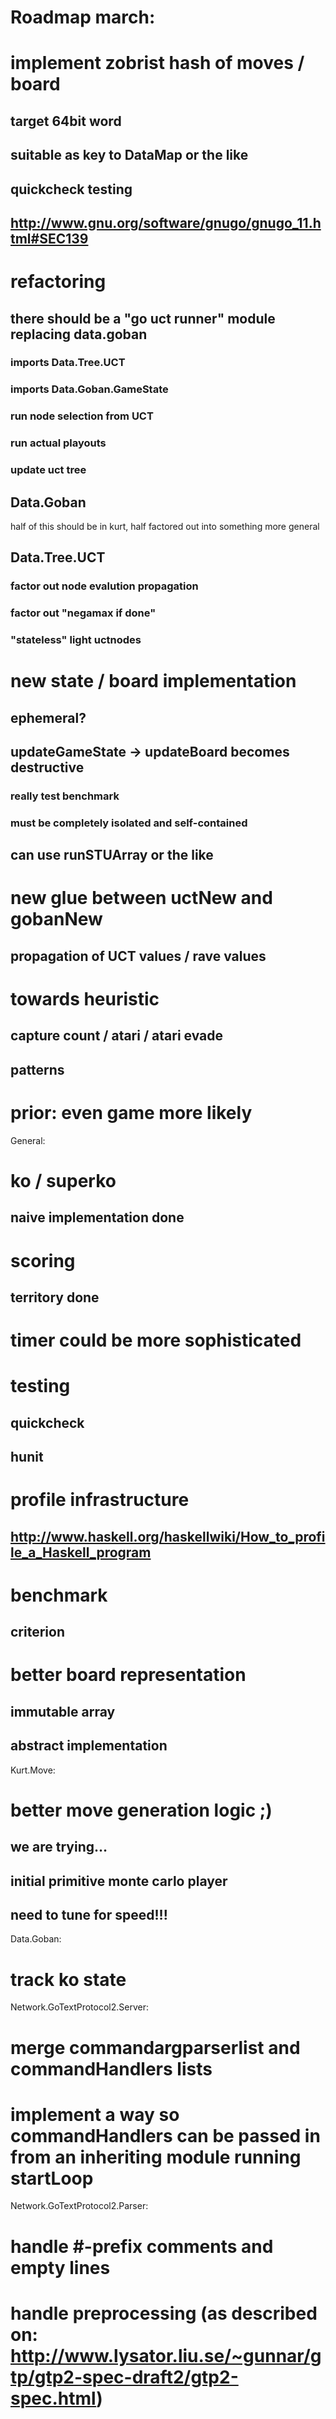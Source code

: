 #+STARTUP: showall hidestars

* Roadmap march:

* implement zobrist hash of moves / board
** target 64bit word
** suitable as key to DataMap or the like
** quickcheck testing
** http://www.gnu.org/software/gnugo/gnugo_11.html#SEC139


* refactoring
** there should be a "go uct runner" module replacing data.goban
*** imports Data.Tree.UCT
*** imports Data.Goban.GameState
*** run node selection from UCT
*** run actual playouts
*** update uct tree

** Data.Goban
half of this should be in kurt, half factored out into something more general

** Data.Tree.UCT
*** factor out node evalution propagation
*** factor out "negamax if done"
*** "stateless" light uctnodes

* new state / board implementation
** ephemeral?
** updateGameState -> updateBoard becomes destructive
*** really test benchmark
*** must be completely isolated and self-contained
** can use runSTUArray or the like

* new glue between uctNew and gobanNew
** propagation of UCT values / rave values

* towards heuristic
** capture count / atari / atari evade
** patterns

* prior: even game more likely


General:
* ko / superko
** naive implementation done
* scoring
** territory done
* timer could be more sophisticated
* testing
** quickcheck
** hunit
* profile infrastructure
** http://www.haskell.org/haskellwiki/How_to_profile_a_Haskell_program
* benchmark
** criterion
* better board representation
** immutable array
** abstract implementation


Kurt.Move:
* better move generation logic ;)
** we are trying...
** initial primitive monte carlo player
** need to tune for speed!!!

Data.Goban:
* track ko state


Network.GoTextProtocol2.Server:
* merge commandargparserlist and commandHandlers lists
* implement a way so commandHandlers can be passed in from an inheriting module running startLoop


Network.GoTextProtocol2.Parser:
* handle #-prefix comments and empty lines
* handle preprocessing (as described on: http://www.lysator.liu.se/~gunnar/gtp/gtp2-spec-draft2/gtp2-spec.html)
